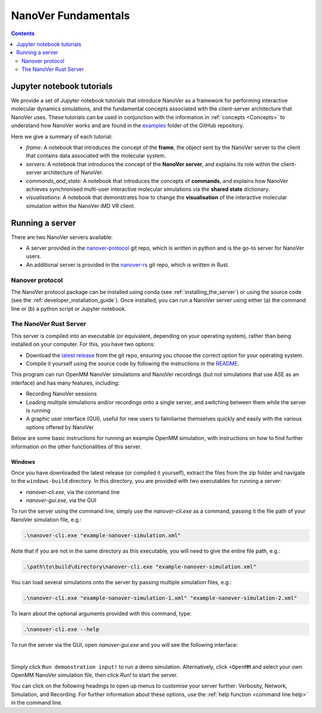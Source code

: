 ====================
NanoVer Fundamentals
====================

.. contents:: Contents
    :depth: 2
    :local:

Jupyter notebook tutorials
==========================

We provide a set of Jupyter notebook tutorials that introduce NanoVer as a framework for performing interactive
molecular dynamics simulations, and the fundamental concepts associated with the client-server
architecture that NanoVer uses. These tutorials can be used in conjunction with the
information in :ref:`concepts <Concepts>` to understand how NanoVer works and are found in the
`examples <https://github.com/IRL2/nanover-protocol/tree/main/examples/fundamentals>`_ folder of the GitHub repository.

Here we give a summary of each tutorial:

* `frame`: A notebook that introduces the concept of the **frame**, the object sent by
  the NanoVer server to the client that contains data associated with the molecular system.
* `servers`: A notebook that introduces the concept of the **NanoVer server**, and
  explains its role within the client-server architecture of NanoVer.
* `commands_and_state`: A notebook that introduces the concepts of **commands**, and explains
  how NanoVer achieves synchronised multi-user interactive molecular simulations via the
  **shared state** dictionary.
* `visualisations`: A notebook that demonstrates how to change the **visualisation** of the
  interactive molecular simulation within the NanoVer iMD VR client.


Running a server
================

There are two NanoVer servers available:

* A server provided in the `nanover-protocol <https://github.com/IRL2/nanover-protocol>`_ git repo, which is written in
  python and is the go-to server for NanoVer users.
* An additional server is provided in the `nanover-rs <https://github.com/IRL2/nanover-rs>`_ git repo, which is written
  in Rust.

Nanover protocol
~~~~~~~~~~~~~~~~

The NanoVer protocol package can be installed using conda (see :ref:`installing_the_server`) or using the source code
(see the :ref:`developer_installation_guide`). Once installed, you can run a NanoVer server using either (a) the command
line or (b) a python script or Jupyter notebook.


The NanoVer Rust Server
~~~~~~~~~~~~~~~~~~~~~~~

This server is compiled into an executable (or equivalent, depending on your operating system), rather than being
installed on your computer. For this, you have two options:

* Download the `latest release <https://github.com/IRL2/nanover-rs/releases>`_ from the git repo, ensuring you choose
  the correct option for your operating system.
* Compile it yourself using the source code by following the instructions in the
  `README <https://github.com/IRL2/nanover-rs>`_.

This program can run OpenMM NanoVer simulations and NanoVer recordings (but not simulations that use ASE as
an interface) and has many features, including:

* Recording NanoVer sessions
* Loading multiple simulations and/or recordings onto a single server, and switching between them while the
  server is running
* A graphic user interface (GUI), useful for new users to familiarise themselves quickly and easily with the various
  options offered by NanoVer

Below are some basic instructions for running an example OpenMM simulation, with instructions on how to find
further information on the other functionalities of this server.

Windows
#######
Once you have downloaded the latest release (or compiled it yourself), extract the files from the zip folder and
navigate to the ``windows-build`` directory. In this directory, you are provided with two executables for running
a server:

* `nanover-cli.exe`, via the command line
* `nanover-gui.exe`, via the GUI

To run the server using the command line, simply use the `nanover-cli.exe` as a command, passing it the file path of
your NanoVer simulation file, e.g.:

.. code-block:: bash

    .\nanover-cli.exe "example-nanover-simulation.xml"

Note that if you are not in the same directory as this executable, you will need to give the entire file path, e.g.:

.. code-block:: bash

    .\path\to\build\directory\nanover-cli.exe "example-nanover-simulation.xml"

You can load several simulations onto the server by passing multiple simulation files, e.g.:

.. code-block:: bash

    .\nanover-cli.exe "example-nanover-simulation-1.xml" "example-nanover-simulation-2.xml"

.. _command line help:

To learn about the optional arguments provided with this command, type:

.. code-block:: bash

    .\nanover-cli.exe --help

To run the server via the GUI, open `nanover-gui.exe` and you will see the following interface:

.. image:: /_static/nanover-rs-gui.png
    :align: center
    :scale: 50%

|

Simply click ``Run demonstration input!`` to run a demo simulation. Alternatively, click ``+OpenMM`` and select your
own OpenMM NanoVer simulation file, then click `Run!` to start the server.

You can click on the following headings to open up menus to customise your server further: Verbosity, Network,
Simulation, and Recording.
For further information about these options, use the :ref:`help function <command line help>` in the command line.



